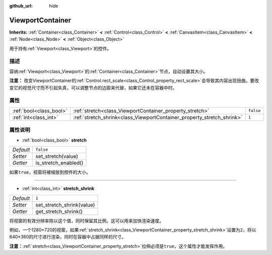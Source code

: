 :github_url: hide

.. Generated automatically by doc/tools/make_rst.py in GaaeExplorer's source tree.
.. DO NOT EDIT THIS FILE, but the ViewportContainer.xml source instead.
.. The source is found in doc/classes or modules/<name>/doc_classes.

.. _class_ViewportContainer:

ViewportContainer
=================

**Inherits:** :ref:`Container<class_Container>` **<** :ref:`Control<class_Control>` **<** :ref:`CanvasItem<class_CanvasItem>` **<** :ref:`Node<class_Node>` **<** :ref:`Object<class_Object>`

用于持有\ :ref:`Viewport<class_Viewport>`\ 的控件。

描述
----

容纳\ :ref:`Viewport<class_Viewport>`\ 的\ :ref:`Container<class_Container>`\ 节点，自动设置其大小。

\ **注意：** 改变ViewportContainer的\ :ref:`Control.rect_scale<class_Control_property_rect_scale>`\ 会导致其内容出现扭曲。要改变它的视觉尺寸而不引起失真，可以调整节点的边距来代替，如果它还未在容器中时。

属性
----

+-------------------------+------------------------------------------------------------------------+-----------+
| :ref:`bool<class_bool>` | :ref:`stretch<class_ViewportContainer_property_stretch>`               | ``false`` |
+-------------------------+------------------------------------------------------------------------+-----------+
| :ref:`int<class_int>`   | :ref:`stretch_shrink<class_ViewportContainer_property_stretch_shrink>` | ``1``     |
+-------------------------+------------------------------------------------------------------------+-----------+

属性说明
--------

.. _class_ViewportContainer_property_stretch:

- :ref:`bool<class_bool>` **stretch**

+-----------+----------------------+
| *Default* | ``false``            |
+-----------+----------------------+
| *Setter*  | set_stretch(value)   |
+-----------+----------------------+
| *Getter*  | is_stretch_enabled() |
+-----------+----------------------+

如果\ ``true``\ ，视窗将被缩放到控件的大小。

----

.. _class_ViewportContainer_property_stretch_shrink:

- :ref:`int<class_int>` **stretch_shrink**

+-----------+---------------------------+
| *Default* | ``1``                     |
+-----------+---------------------------+
| *Setter*  | set_stretch_shrink(value) |
+-----------+---------------------------+
| *Getter*  | get_stretch_shrink()      |
+-----------+---------------------------+

将视窗的有效分辨率除以这个值，同时保留其比例。这可以用来加快渲染速度。

例如，一个1280×720的视窗，如果\ :ref:`stretch_shrink<class_ViewportContainer_property_stretch_shrink>`\ 设置为\ ``2``\ ，将以640×360的尺寸进行渲染，同时在容器中占据同样的尺寸。

\ **注意：**\ :ref:`stretch<class_ViewportContainer_property_stretch>`\ 拉伸必须是\ ``true``\ ，这个属性才能发挥作用。

.. |virtual| replace:: :abbr:`virtual (This method should typically be overridden by the user to have any effect.)`
.. |const| replace:: :abbr:`const (This method has no side effects. It doesn't modify any of the instance's member variables.)`
.. |vararg| replace:: :abbr:`vararg (This method accepts any number of arguments after the ones described here.)`
